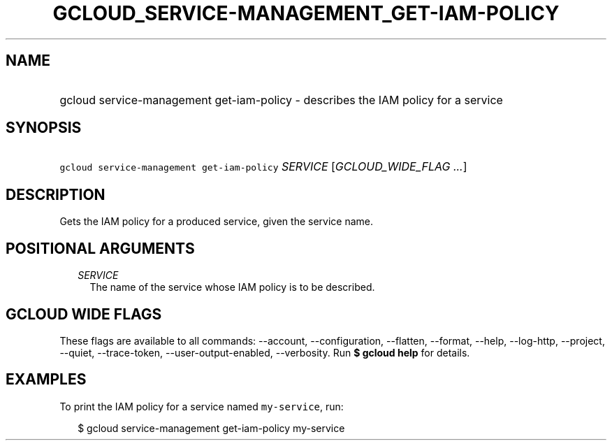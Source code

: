 
.TH "GCLOUD_SERVICE\-MANAGEMENT_GET\-IAM\-POLICY" 1



.SH "NAME"
.HP
gcloud service\-management get\-iam\-policy \- describes the IAM policy for a service



.SH "SYNOPSIS"
.HP
\f5gcloud service\-management get\-iam\-policy\fR \fISERVICE\fR [\fIGCLOUD_WIDE_FLAG\ ...\fR]



.SH "DESCRIPTION"

Gets the IAM policy for a produced service, given the service name.



.SH "POSITIONAL ARGUMENTS"

.RS 2m
.TP 2m
\fISERVICE\fR
The name of the service whose IAM policy is to be described.


.RE
.sp

.SH "GCLOUD WIDE FLAGS"

These flags are available to all commands: \-\-account, \-\-configuration,
\-\-flatten, \-\-format, \-\-help, \-\-log\-http, \-\-project, \-\-quiet,
\-\-trace\-token, \-\-user\-output\-enabled, \-\-verbosity. Run \fB$ gcloud
help\fR for details.



.SH "EXAMPLES"

To print the IAM policy for a service named \f5my\-service\fR, run:

.RS 2m
$ gcloud service\-management get\-iam\-policy my\-service
.RE
